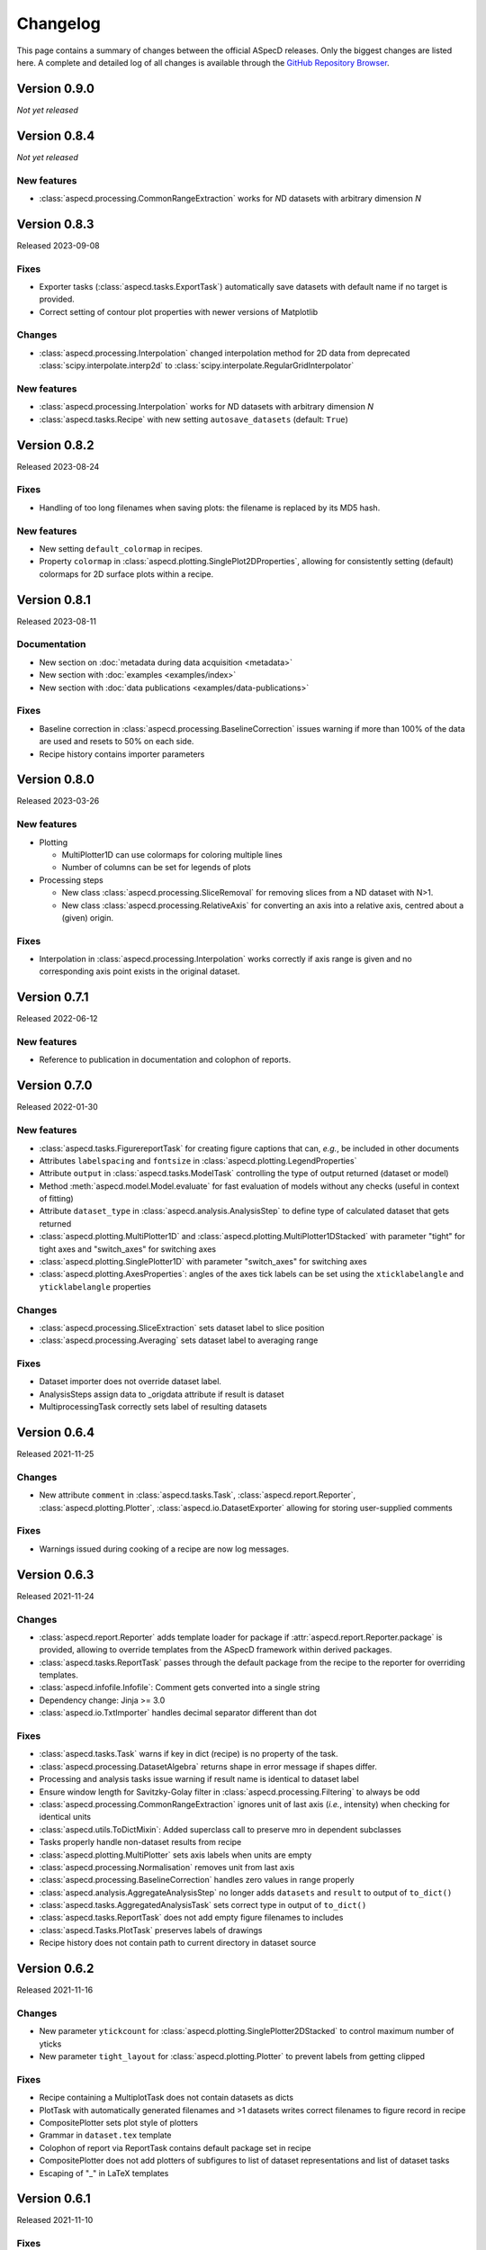 =========
Changelog
=========

This page contains a summary of changes between the official ASpecD releases. Only the biggest changes are listed here. A complete and detailed log of all changes is available through the `GitHub Repository Browser <https://github.com/tillbiskup/aspecd/commits/master>`_.


Version 0.9.0
=============

*Not yet released*


Version 0.8.4
=============

*Not yet released*


New features
------------

* :class:`aspecd.processing.CommonRangeExtraction` works for *N*\ D datasets with arbitrary dimension *N*


Version 0.8.3
=============

Released 2023-09-08

Fixes
-----

* Exporter tasks (:class:`aspecd.tasks.ExportTask`) automatically save datasets with default name if no target is provided.
* Correct setting of contour plot properties with newer versions of Matplotlib


Changes
-------

* :class:`aspecd.processing.Interpolation` changed interpolation method for 2D data from deprecated :class:`scipy.interpolate.interp2d` to :class:`scipy.interpolate.RegularGridInterpolator`


New features
------------

* :class:`aspecd.processing.Interpolation` works for *N*\ D datasets with arbitrary dimension *N*
* :class:`aspecd.tasks.Recipe` with new setting ``autosave_datasets`` (default: ``True``)


Version 0.8.2
=============

Released 2023-08-24

Fixes
-----

* Handling of too long filenames when saving plots: the filename is replaced by its MD5 hash.


New features
------------

* New setting ``default_colormap`` in recipes.
* Property ``colormap`` in :class:`aspecd.plotting.SinglePlot2DProperties`, allowing for consistently setting (default) colormaps for 2D surface plots within a recipe.


Version 0.8.1
=============

Released 2023-08-11

Documentation
-------------

* New section on :doc:`metadata during data acquisition <metadata>`
* New section with :doc:`examples <examples/index>`
* New section with :doc:`data publications <examples/data-publications>`


Fixes
-----

* Baseline correction in :class:`aspecd.processing.BaselineCorrection` issues warning if more than 100% of the data are used and resets to 50% on each side.
* Recipe history contains importer parameters


Version 0.8.0
=============

Released 2023-03-26

New features
------------

* Plotting

  * MultiPlotter1D can use colormaps for coloring multiple lines
  * Number of columns can be set for legends of plots

* Processing steps

  * New class :class:`aspecd.processing.SliceRemoval` for removing slices from a ND dataset with N>1.
  * New class :class:`aspecd.processing.RelativeAxis` for converting an axis into a relative axis, centred about a (given) origin.


Fixes
-----

* Interpolation in :class:`aspecd.processing.Interpolation` works correctly if axis range is given and no corresponding axis point exists in the original dataset.


Version 0.7.1
=============

Released 2022-06-12

New features
------------

* Reference to publication in documentation and colophon of reports.


Version 0.7.0
=============

Released 2022-01-30


New features
------------

* :class:`aspecd.tasks.FigurereportTask` for creating figure captions that can, *e.g.*, be included in other documents
* Attributes ``labelspacing`` and ``fontsize`` in :class:`aspecd.plotting.LegendProperties`
* Attribute ``output`` in :class:`aspecd.tasks.ModelTask` controlling the type of output returned (dataset or model)
* Method :meth:`aspecd.model.Model.evaluate` for fast evaluation of models without any checks (useful in context of fitting)
* Attribute ``dataset_type`` in :class:`aspecd.analysis.AnalysisStep` to define type of calculated dataset that gets returned
* :class:`aspecd.plotting.MultiPlotter1D` and :class:`aspecd.plotting.MultiPlotter1DStacked` with parameter "tight" for tight axes and "switch_axes" for switching axes
* :class:`aspecd.plotting.SinglePlotter1D` with parameter "switch_axes" for switching axes
* :class:`aspecd.plotting.AxesProperties`: angles of the axes tick labels can be set using the ``xticklabelangle`` and ``yticklabelangle`` properties


Changes
-------

* :class:`aspecd.processing.SliceExtraction` sets dataset label to slice position
* :class:`aspecd.processing.Averaging` sets dataset label to averaging range


Fixes
-----

* Dataset importer does not override dataset label.
* AnalysisSteps assign data to _origdata attribute if result is dataset
* MultiprocessingTask correctly sets label of resulting datasets


Version 0.6.4
=============

Released 2021-11-25


Changes
-------

* New attribute ``comment`` in :class:`aspecd.tasks.Task`, :class:`aspecd.report.Reporter`, :class:`aspecd.plotting.Plotter`, :class:`aspecd.io.DatasetExporter` allowing for storing user-supplied comments


Fixes
-----

* Warnings issued during cooking of a recipe are now log messages.


Version 0.6.3
=============

Released 2021-11-24


Changes
-------

* :class:`aspecd.report.Reporter` adds template loader for package if :attr:`aspecd.report.Reporter.package` is provided, allowing to override templates from the ASpecD framework within derived packages.
* :class:`aspecd.tasks.ReportTask` passes through the default package from the recipe to the reporter for overriding templates.
* :class:`aspecd.infofile.Infofile`: Comment gets converted into a single string
* Dependency change: Jinja >= 3.0
* :class:`aspecd.io.TxtImporter` handles decimal separator different than dot


Fixes
-----

* :class:`aspecd.tasks.Task` warns if key in dict (recipe) is no property of the task.
* :class:`aspecd.processing.DatasetAlgebra` returns shape in error message if shapes differ.
* Processing and analysis tasks issue warning if result name is identical to dataset label
* Ensure window length for Savitzky-Golay filter in :class:`aspecd.processing.Filtering` to always be odd
* :class:`aspecd.processing.CommonRangeExtraction` ignores unit of last axis (*i.e.*, intensity) when checking for identical units
* :class:`aspecd.utils.ToDictMixin`: Added superclass call to preserve mro in dependent subclasses
* Tasks properly handle non-dataset results from recipe
* :class:`aspecd.plotting.MultiPlotter` sets axis labels when units are empty
* :class:`aspecd.processing.Normalisation` removes unit from last axis
* :class:`aspecd.processing.BaselineCorrection` handles zero values in range properly
* :class:`aspecd.analysis.AggregateAnalysisStep` no longer adds ``datasets`` and ``result`` to output of ``to_dict()``
* :class:`aspecd.tasks.AggregatedAnalysisTask` sets correct type in output of ``to_dict()``
* :class:`aspecd.tasks.ReportTask` does not add empty figure filenames to includes
* :class:`aspecd.Tasks.PlotTask` preserves labels of drawings
* Recipe history does not contain path to current directory in dataset source


Version 0.6.2
=============

Released 2021-11-16


Changes
-------

* New parameter ``ytickcount`` for :class:`aspecd.plotting.SinglePlotter2DStacked` to control maximum number of yticks
* New parameter ``tight_layout`` for :class:`aspecd.plotting.Plotter` to prevent labels from getting clipped


Fixes
-----

* Recipe containing a MultiplotTask does not contain datasets as dicts
* PlotTask with automatically generated filenames and >1 datasets writes correct filenames to figure record in recipe
* CompositePlotter sets plot style of plotters
* Grammar in ``dataset.tex`` template
* Colophon of report via ReportTask contains default package set in recipe
* CompositePlotter does not add plotters of subfigures to list of dataset representations and list of dataset tasks
* Escaping of "_" in LaTeX templates


Version 0.6.1
=============

Released 2021-11-10


Fixes
-----

* ReportTask works with output directory set in recipe
* LatexReporter finds templates with relative path
* Yaml handles numpy floats and ints
* ProcessingTask handles multiple datasets, SinglePlotTask automatically generated figure filenames with multiple datasets
* ProcessingTask no longer tries to deep-copy matplotlib objects
* Replacing dataset labels in recipes works with dataset ids/source


Version 0.6.0
=============

Released 2021-11-05


New features
------------

* Reports

  * Templates for reporting information contained in datasets come bundled with ASpecD.
  * Context contains ``templates_dir`` allowing to include sub-templates.
  * New class :class:`TxtReporter` for plain text reports

* Tasks/Recipe-driven data analysis

  * YAML representation of recipe and tasks via :meth:`aspecd.tasks.Recipe.to_yaml` and :meth:`aspecd.tasks.Task.to_yaml`
  * Figure labels can be set in plotters; otherwise a default label will be set and can be accessed from within reports.

* Utils

  * :func:`change_working_dir` can be used as context manager to temporarily change the working directory.

* General

  * :meth:`aspecd.utils.ToDictMixin.to_dict` can optionally remove keys with empty values.
  * ``to_dict()`` method in :class:`aspecd.processing.ProcessingStep`, :class:`aspecd.analysis.AnalysisStep`, :class:`aspecd.annotation.Annotation`, :class:`aspecd.plotting.Plotter`, :class:`aspecd.table.Table`, :class:`aspecd.report.Reporter`, :class:`aspecd.model.Model`

* Models

  * Axes quantities and units can be explicitly set on model creation.


Changes
-------

* Dataset labels do not contain source path.
* Recipe dataset_source and output directories are no longer converted to absolute paths.
* More complete recipe history for tasks, including more of their properties
* Recipe-driven data analysis: Figures get added to recipe with default label if no label is provided.
* :class:`aspecd.processing.Noise`: explicit noise amplitude can be given.
* Model can add label to created dataset.
* ModelTask adds result label as id to result.
* Plotter: Default figure size changed to (6., 4.) inch


Fixes
-----

* :meth:`aspecd.tasks.Task.to_yaml` serialises numpy arrays
* Datasets from foreign packages are correctly listed in recipe history
* :func:`aspecd.utils.copy_keys_between_dicts` properly traverses
* :class:`aspecd.utils.Yaml` handles :class:`numpy.double`
* Recipe-driven data analysis: automatically generated figure filenames get added to recipe figure record
* Models work now correctly when based on a dataset
* :class:`aspecd.model.FamilyOfCurves` sets correct values for additional axis
* :class:`aspecd.processing.Differentiation` works correctly for 2D datasets
* :class:`aspecd.processing.Noise`: normalisation works with >1D datasets
* :class:`aspecd.plotting.SinglePlotter2DStacked`: ylabel is set to third axis if offset = 0


Version 0.5.0
=============

Released 2021-10-12

New features
------------

* Tasks/Recipe-driven data analysis

  * YAML representation of tasks and recipes using :meth:`aspecd.tasks.Task.to_yaml` and :meth:`aspecd.tasks.Recipe.to_yaml` - convenience methods for later use in guided recipe generation
  * :class:`aspecd.tasks.AggregatedanalysisTask` for performing a SingleAnalysisStep on a series of datasets, aggregating the result in a CalculatedDataset
  * :class:`aspecd.tasks.TabulateTask` for tabular representation of data of a dataset

* Datasets

  * New attribute :attr:`aspecd.dataset.Axis.index` (for individual labels for each data point, similar to pandas and for tabular data)
  * :meth:`aspecd.dataset.Dataset.tabulate` to create tables from datasets

* Analysis steps

  * New class :class:`aspecd.analysis.AggregatedAnalysisStep` for aggregating the results of a SingleAnalysisStep on multiple datasets in a CalculatedDataset

* Tabular representation of datasets

  * New module :mod:`aspecd.table`
  * Series of output formats for tables (including DokuWiki and LaTeX)
  * Tables can have captions that are output as well

* Utils

  * :func:`aspecd.utils.get_package_data` for obtaining package data (*i.e.*, non-code files contained in distribution)


Changes
-------

* :class:`aspecd.analysis.BasicCharacteristics` always returns scalars or lists in its results and writes index (for compatibility with :class:`aspecd.analysis.AggregatedAnalysisStep` and tabular output).


Version 0.4.0
=============

Released 2021-10-08

**Note**: Starting with this release ASpecD requires **Python >= 3.7**.

New features
------------

* Tasks/Recipe-driven data analysis

  * New attribute :attr:`aspecd.tasks.PlotTask.target` allows adding a plot to an already existing plot.
  * :meth:`aspecd.tasks.Task.to_dict` adds (implicit) parameters of underlying task object
  * Classes from the ASpecD framework can be used without prefixing them with "aspecd" in recipes with "default_package" set to a package based on the ASpecD framework.
  * ``serve`` command outputs log messages for each task
  * Command-line options for ``serve`` setting the log level/verbosity
  * Catching of errors, excluding the stack trace and only showing the error message (but full stack trace in verbose mode)
  * Switch in recipe to suppress writing history (for development/debugging, issuing warning on the command line via logging)
  * New structure of recipes: Move ``default_package`` and ``autosave_plots`` to new dict ``settings``; ``output_directory`` and ``datasets_source_directory`` to new dict ``directories``
  * Add ``format`` dict to recipe with fields ``type`` and ``version``
  * Automatically convert old recipe formats within :class:`aspecd.io.RecipeYamlImporter`
  * Processing steps writing parameters during execution and applied to multiple datasetes are unpacked in the recipe history if these parameters change for each dataset


* References in processing and analysis steps and models (using bibrecord package)


Version 0.3.1
=============

Released 2021-09-21

The following bugs have been fixed:

* Handling of lists as properties in recipes
* Improved handling of axes labels with xkcd style
* Offset in SinglePlotter2DStacked can be set to zero


Version 0.3.0
=============

Released 2021-09-02

**Note**: This is the last ASpecD release with explicit support for Python 3.5.

New features
------------

* Processing steps

  * Adding (coloured) noise to datasets (:class:`aspecd.processing.Noise`)
  * Provide a new range of axis values for a dataset for correction (:class:`aspecd.processing.ChangeAxesValues`)

* Analysis steps

  * Power spectral density of 1D dataset (:class:`aspecd.analysis.PowerDensitySpectrum`), *e.g.*, for analysing noise
  * Polynomial fit of 1D data (:class:`aspecd.analysis.PolynomialFit`)
  * Linear regression of 1D data without fitting the intercept (:class:`aspecd.analysis.LinearRegressionWithFixedIntercept`)
  * Additional methods in :class:`aspecd.analysis.BlindSNREstimation`

* Class :class:`aspecd.model.Model`

  * New attribute :attr:`aspecd.model.Model.description`
  * New non-public method ``_sanitise_parameters``

* New models

  * :class:`aspecd.model.Polynomial` for evaluating polynomials (*e.g.*, as obtained using :class:`aspecd.analysis.PolynomialFit`)
  * :class:`aspecd.model.Zeros`
  * :class:`aspecd.model.Ones`
  * :class:`aspecd.model.Gaussian`
  * :class:`aspecd.model.NormalisedGaussian`
  * :class:`aspecd.model.Lorentzian`
  * :class:`aspecd.model.NormalisedLorentzian`
  * :class:`aspecd.model.Sine`
  * :class:`aspecd.model.Exponential`

  * :class:`aspecd.model.CompositeModel` for models consisting of a (weighted) sum of individual models
  * :class:`aspecd.model.FamilyOfCurves` for inspecting systematic variations of one parameter of a given model

* Tasks

  * Comments can be added easily to processing and analysis steps using the top-level key ``comment`` of the respective task.


* Utils

  * :func:`aspecd.utils.not_zero` ensuring a float not to cause DivisionByZero errors


Changes
-------

* :class:`aspecd.processing.Differentiation` uses :func:`numpy.gradient` instead of :func:`numpy.diff`
* :class:`aspecd.processing.BaselineCorrection` returns polynomial coefficients in unscaled data domain


Fixes
-----

* Axis labels without "/" if no unit is present
* :class:`aspecd.metadata.Measurement` handles dates imported from YAML (implicitly converted into datetime.date object)


Version 0.2.2
=============

Released 2021-06-19

The following bugs have been fixed:

* Normalisation to minimum now divides by absolute value of minimum

* Normalisation raises ValueError in case of unknown kind

* Import with explicit importer when importer resides in (sub)package

* Recipe history shortens dataset source if dataset_source_directory has trailing slash


Version 0.2.1
=============

Released 2021-06-03

The following bugs have been fixed:

* Report: template can have ".." in its path
* :func:`aspecd.utils.copy_values_between_dicts` cascades through source dict
* Add missing template files for sphinx multiversion

Additionally, the following new helper functions appeared:

* :func:`aspecd.utils.remove_empty_values_from_dict`
* :func:`aspecd.utils.convert_keys_to_variable_names`


Version 0.2.0
=============

Released 2021-05-19

New features
------------

* Singleplot and multiplot tasks automatically save results to generic file(s) when no filename is provided

* Importer and importer parameters can be set in recipe

* DatasetImporterFactory: importer can be set explicitly, parameters can be passed to importers

* DatasetImporter with parameters property

* Meaningful error messages for exceptions in ProcessingSteps, AnalysisSteps, Plotters

* Method ``create_dataset()`` in AnalysisStep

* PeakFinding (for 1D data)

* BlindSNREstimation (currently only with simplest method)

* BasicStatistics (mean, median, std, var)

* BasicCharacteristics (min, max, amplitude, area)

* ProcessingStep provides non-public method ``_set_defaults()`` for setting default parameters before sanitising parameters.

* Filtering (with uniform, Gaussian, and Savitzky-Golay filter)

* Interpolation (at least for 1D and 2D datasets)

* Normalisation:

  * Act on parts of the data of a dataset

  * Handle noise for ND data with N>1

* RangeExtraction: extract range of data from dataset (using slice notation)

* MultiprocessingTask (and SingleprocessingTask aliasing ProcessingTask)

* ScalarAxisAlgebra: perform scalar algebra on axis values

* DatasetAlgebra: add and subtract data of second dataset to/from dataset

* CommonRangeExtraction for 1D and 2D datasets

* SinglePlotter2D:

  * Filled contour plot with additional contour lines that can be styled

  * Lines of contour plot can be styled

* SliceExtraction now handles both, axis indices and axis values


Changes
-------

* Removed parameter ``source`` from method ``_get_importer`` in DatasetImporterFactory, importer factories of derived packages now handle ASpecD-implemented importers by default.

* Dataset: method :meth:`aspecd.dataset.append_history_record` made public

* SystemInfo: Packages contain now full list of dependencies with version numbers of currently installed packages

* SliceExtraction:

  * parameter "index" renamed to "position"

  * works for ND datasets with N>1

* ProcessingStep split into SingleProcessingStep and MultiProcessingStep

  All processing steps previously inheriting from aspecd.ProcessingStep need to inherit now from aspecd.SingleProcessingStep to continue working as expected.

* Plots throw "NotApplicableToDataset" exceptions rather than "PlotNotApplicableToDataset"


Fixes
-----

* SingleanalysisTask assigns results of multiple (individual) datasets

* Exceptions print messages


New dependencies
----------------

* scipy (for interpolation in ExtractCommonRange and various analysis steps)


Version 0.1.1
=============

Released 2021-05-03

The following bugs have been fixed:

* MetadataMapper: Fix sequence of mapping operations performed

* MetadataMapper: Mappings are automatically loaded from file if filename is given

* CompositePlotter: Legends for subplots work

* SliceExtraction: Remove correct axis from dataset

* MultiPlotter1D*: Fix problem in conjunction with CompositePlotter and assigning drawings

* SliceExtraction: fix problem extracting slice with index zero

* CompositePlotter: more intuitive axes_positions

* Fix bug with aspect ratio of 2D plots using imshow

* Update intersphinx mapping for matplotlib


Version 0.1.0
=============

Released 2021-04-24

* First public release

* List of generally applicable concrete processing steps

* List of generally applicable concrete plotters

* Recipe-driven data analysis fully working with history

* Introduced ASpecD dataset format (ADF)


Version 0.1.0.dev280
====================

Released 2019-06-14

* First public pre-release on PyPI
